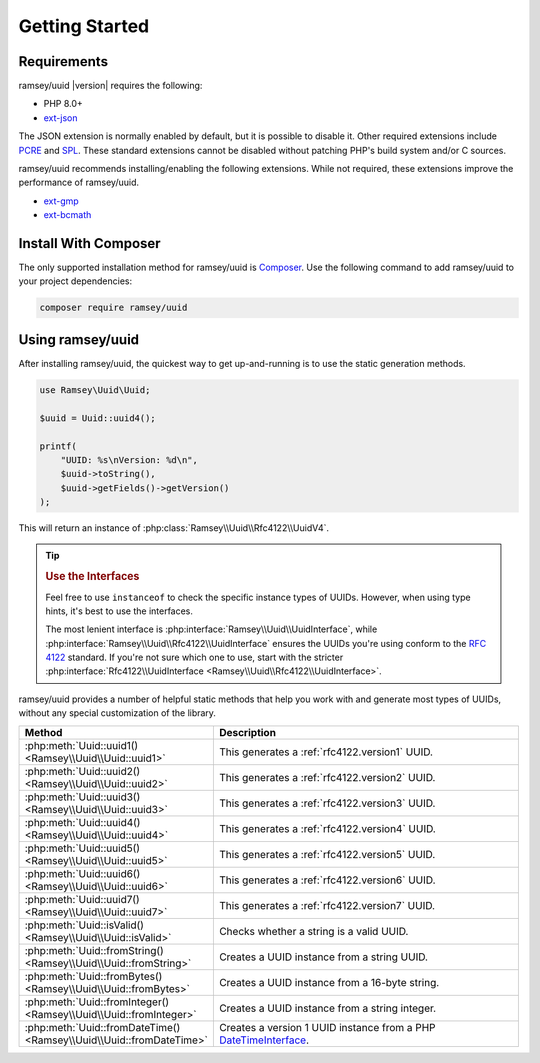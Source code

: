 .. _quickstart:

===============
Getting Started
===============


Requirements
############

ramsey/uuid |version| requires the following:

* PHP 8.0+
* `ext-json <https://www.php.net/manual/en/book.json.php>`_

The JSON extension is normally enabled by default, but it is possible to disable
it. Other required extensions include
`PCRE <https://www.php.net/manual/en/book.pcre.php>`_
and `SPL <https://www.php.net/manual/en/book.spl.php>`_. These standard
extensions cannot be disabled without patching PHP's build system and/or C
sources.

ramsey/uuid recommends installing/enabling the following extensions. While not
required, these extensions improve the performance of ramsey/uuid.

* `ext-gmp <https://www.php.net/manual/en/book.gmp.php>`_
* `ext-bcmath <https://www.php.net/manual/en/book.bc.php>`_


Install With Composer
#####################

The only supported installation method for ramsey/uuid is
`Composer <https://getcomposer.org>`_. Use the following command to add
ramsey/uuid to your project dependencies:

.. code-block:: bash

    composer require ramsey/uuid


Using ramsey/uuid
#################

After installing ramsey/uuid, the quickest way to get up-and-running is to use
the static generation methods.

.. code-block:: php

    use Ramsey\Uuid\Uuid;

    $uuid = Uuid::uuid4();

    printf(
        "UUID: %s\nVersion: %d\n",
        $uuid->toString(),
        $uuid->getFields()->getVersion()
    );

This will return an instance of :php:class:`Ramsey\\Uuid\\Rfc4122\\UuidV4`.

.. tip::
    .. rubric:: Use the Interfaces

    Feel free to use ``instanceof`` to check the specific instance types of
    UUIDs. However, when using type hints, it's best to use the interfaces.

    The most lenient interface is :php:interface:`Ramsey\\Uuid\\UuidInterface`,
    while :php:interface:`Ramsey\\Uuid\\Rfc4122\\UuidInterface` ensures the
    UUIDs you're using conform to the `RFC 4122`_ standard. If you're not sure
    which one to use, start with the stricter
    :php:interface:`Rfc4122\\UuidInterface <Ramsey\\Uuid\\Rfc4122\\UuidInterface>`.

ramsey/uuid provides a number of helpful static methods that help you work with
and generate most types of UUIDs, without any special customization of the
library.

.. list-table::
    :widths: 25 75
    :align: center
    :header-rows: 1

    * - Method
      - Description
    * - :php:meth:`Uuid::uuid1() <Ramsey\\Uuid\\Uuid::uuid1>`
      - This generates a :ref:`rfc4122.version1` UUID.
    * - :php:meth:`Uuid::uuid2() <Ramsey\\Uuid\\Uuid::uuid2>`
      - This generates a :ref:`rfc4122.version2` UUID.
    * - :php:meth:`Uuid::uuid3() <Ramsey\\Uuid\\Uuid::uuid3>`
      - This generates a :ref:`rfc4122.version3` UUID.
    * - :php:meth:`Uuid::uuid4() <Ramsey\\Uuid\\Uuid::uuid4>`
      - This generates a :ref:`rfc4122.version4` UUID.
    * - :php:meth:`Uuid::uuid5() <Ramsey\\Uuid\\Uuid::uuid5>`
      - This generates a :ref:`rfc4122.version5` UUID.
    * - :php:meth:`Uuid::uuid6() <Ramsey\\Uuid\\Uuid::uuid6>`
      - This generates a :ref:`rfc4122.version6` UUID.
    * - :php:meth:`Uuid::uuid7() <Ramsey\\Uuid\\Uuid::uuid7>`
      - This generates a :ref:`rfc4122.version7` UUID.
    * - :php:meth:`Uuid::isValid() <Ramsey\\Uuid\\Uuid::isValid>`
      - Checks whether a string is a valid UUID.
    * - :php:meth:`Uuid::fromString() <Ramsey\\Uuid\\Uuid::fromString>`
      - Creates a UUID instance from a string UUID.
    * - :php:meth:`Uuid::fromBytes() <Ramsey\\Uuid\\Uuid::fromBytes>`
      - Creates a UUID instance from a 16-byte string.
    * - :php:meth:`Uuid::fromInteger() <Ramsey\\Uuid\\Uuid::fromInteger>`
      - Creates a UUID instance from a string integer.
    * - :php:meth:`Uuid::fromDateTime() <Ramsey\\Uuid\\Uuid::fromDateTime>`
      - Creates a version 1 UUID instance from a PHP `DateTimeInterface`_.


.. _RFC 4122: https://tools.ietf.org/html/rfc4122
.. _DateTimeInterface: https://www.php.net/datetimeinterface

